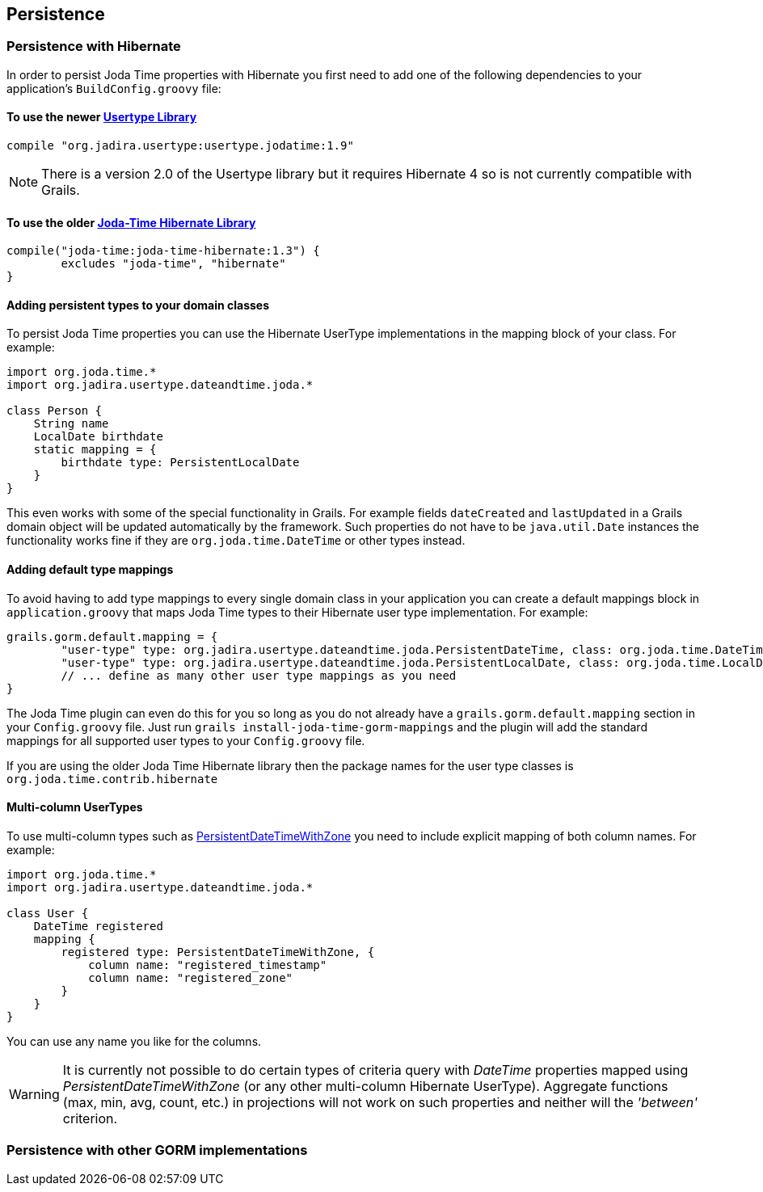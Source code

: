 [[persistence]]
== Persistence

=== Persistence with Hibernate

In order to persist Joda Time properties with Hibernate you first need to add one of the following dependencies to your application's `BuildConfig.groovy` file:

==== To use the newer http://jadira.sourceforge.net/usertype.core/index.html[Usertype Library]

[source,gradle]
----
compile "org.jadira.usertype:usertype.jodatime:1.9"
----

[NOTE]
=====
There is a version 2.0 of the Usertype library but it requires Hibernate 4 so is not currently compatible with Grails.
=====

==== To use the older http://joda-time.sourceforge.net/contrib/hibernate/index.html[Joda-Time Hibernate Library]

[source,groovy]
----
compile("joda-time:joda-time-hibernate:1.3") {
	excludes "joda-time", "hibernate"
}
----

==== Adding persistent types to your domain classes

To persist Joda Time properties you can use the Hibernate UserType implementations in the mapping block of your class. For example:

[source,groovy]
----
import org.joda.time.*
import org.jadira.usertype.dateandtime.joda.*

class Person {
    String name
    LocalDate birthdate
    static mapping = {
    	birthdate type: PersistentLocalDate
    }
}
----

This even works with some of the special functionality in Grails. For example fields `dateCreated` and `lastUpdated` in a Grails domain object will be updated automatically by the framework. Such properties do not have to be `java.util.Date` instances the functionality works fine if they are `org.joda.time.DateTime` or other types instead.

==== Adding default type mappings

To avoid having to add type mappings to every single domain class in your application you can create a default mappings block in `application.groovy` that maps Joda Time types to their Hibernate user type implementation. For example:

[source,groovy]
----
grails.gorm.default.mapping = {
	"user-type" type: org.jadira.usertype.dateandtime.joda.PersistentDateTime, class: org.joda.time.DateTime
	"user-type" type: org.jadira.usertype.dateandtime.joda.PersistentLocalDate, class: org.joda.time.LocalDate
	// ... define as many other user type mappings as you need
}
----

The Joda Time plugin can even do this for you so long as you do not already have a `grails.gorm.default.mapping` section in your `Config.groovy` file. Just run `grails install-joda-time-gorm-mappings` and the plugin will add the standard mappings for all supported user types to your `Config.groovy` file.

If you are using the older Joda Time Hibernate library then the package names for the user type classes is `org.joda.time.contrib.hibernate`

==== Multi-column UserTypes

To use multi-column types such as http://jadira.sourceforge.net/apidocs/org/jadira/usertype/dateandtime/joda/PersistentDateTimeWithZone.html[PersistentDateTimeWithZone] you need to include explicit mapping of both column names. For example:

[source,groovy]
----
import org.joda.time.*
import org.jadira.usertype.dateandtime.joda.*

class User {
    DateTime registered
    mapping {
        registered type: PersistentDateTimeWithZone, {
            column name: "registered_timestamp"
            column name: "registered_zone"
        }
    }
}
----

You can use any name you like for the columns.

[WARNING]
====
It is currently not possible to do certain types of criteria query with _DateTime_ properties mapped using _PersistentDateTimeWithZone_ (or any other multi-column Hibernate UserType). Aggregate functions (max, min, avg, count, etc.) in projections will not work on such properties and neither will the _'between'_ criterion.
====

=== Persistence with other GORM implementations
